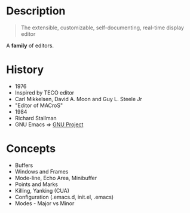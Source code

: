 * Description

#+BEGIN_QUOTE
The extensible, customizable, self-documenting, real-time display editor
#+END_QUOTE

A *family* of editors.



* History

- 1976
- Inspired by TECO editor
- Carl Mikkelsen, David A. Moon and Guy L. Steele Jr
- "Editor of MACroS"
- 1984
- Richard Stallman
- GNU Emacs => [[https://www.gnu.org/][GNU Project]]

* Concepts

- Buffers
- Windows and Frames
- Mode-line, Echo Area, Minibuffer
- Points and Marks
- Killing, Yanking (CUA)
- Configuration (.emacs.d, init.el, .emacs)
- Modes - Major vs Minor

